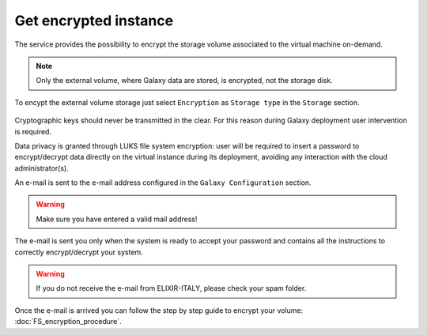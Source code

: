 Get encrypted instance
======================

The service provides the possibility to encrypt the storage volume associated to the virtual machine on-demand.

.. Note::

   Only the external volume, where Galaxy data are stored, is encrypted, not the storage disk.

To encypt the external volume storage just select ``Encryption`` as ``Storage type`` in the ``Storage`` section. 
 
.. figure:: _static/qs_encryption/qs_encryption.png 
   :scale: 100 %
   :align: center
   :alt: Galaxy encryption

Cryptographic keys should never be transmitted in the clear. For this reason during Galaxy deployment user intervention is required.

Data privacy is granted through LUKS file system encryption: user will be required to insert a password to encrypt/decrypt data directly on the virtual instance during its deployment, avoiding any
interaction with the cloud administrator(s).

An e-mail is sent to the e-mail address configured in the ``Galaxy Configuration`` section.

.. figure:: _static/qs_encryption/qs_encryption_setMail.png 
   :scale: 100 %
   :align: center
   :alt: Galaxy encryption mail configuration section

.. Warning::

   Make sure you have entered a valid mail address!

The e-mail is sent you only when the system is ready to accept your password and contains all the instructions to correctly encrypt/decrypt your system.

.. Warning::

   If you do not receive the e-mail from ELIXIR-ITALY, please check your spam folder.

.. figure:: _static/qs_encryption/qs_encryption_mail.png 
   :scale: 30 %
   :align: center
   :alt: Galaxy encryption mail

.. figure:: _static/qs_encryption/qs_encryption_attachment.png 
   :scale: 30 %
   :align: center
   :alt: Galaxy encryption mail attachment

Once the e-mail is arrived you can follow the step by step guide to encrypt your volume: :doc:`FS_encryption_procedure`.

.. seealso::

   For a detailed descreption of all Web UI options see section: :doc:`feat_galaxy_custom`.
